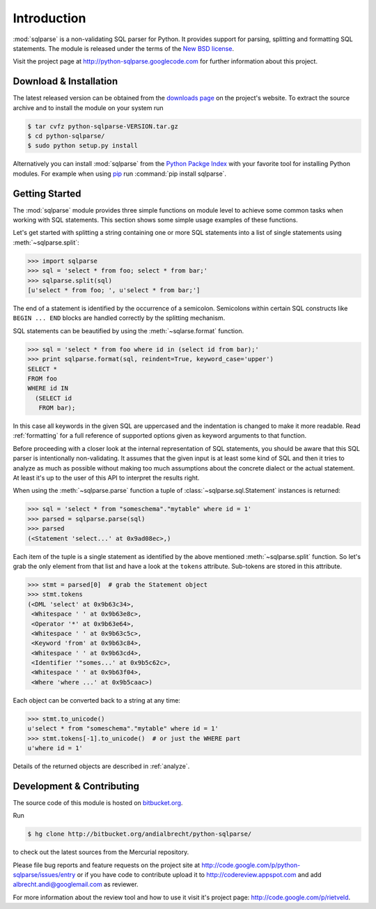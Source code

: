 Introduction
============

:mod:`sqlparse` is a non-validating SQL parser for Python.
It provides support for parsing, splitting and formatting SQL statements.
The module is released under the terms of the
`New BSD license <http://www.opensource.org/licenses/bsd-license.php>`_.

Visit the project page at http://python-sqlparse.googlecode.com for
further information about this project.


Download & Installation
-----------------------

The latest released version can be obtained from the
`downloads page <http://code.google.com/p/python-sqlparse/downloads/list>`_
on the project's website. To extract the source archive and to install
the module on your system run

.. code-block:: bash

   $ tar cvfz python-sqlparse-VERSION.tar.gz
   $ cd python-sqlparse/
   $ sudo python setup.py install

Alternatively you can install :mod:`sqlparse` from the
`Python Packge Index <http://pypi.python.org/pypi/sqlparse>`_ with your
favorite tool for installing Python modules. For example when using
`pip <http://pypi.python.org/pypi/pip>`_ run :command:`pip install sqlparse`.


Getting Started
---------------

The :mod:`sqlparse` module provides three simple functions on module level
to achieve some common tasks when working with SQL statements.
This section shows some simple usage examples of these functions.

Let's get started with splitting a string containing one or more SQL
statements into a list of single statements using :meth:`~sqlparse.split`:

.. code-block:: python

  >>> import sqlparse
  >>> sql = 'select * from foo; select * from bar;'
  >>> sqlparse.split(sql)
  [u'select * from foo; ', u'select * from bar;']

The end of a statement is identified by the occurrence of a semicolon.
Semicolons within certain SQL constructs like ``BEGIN ... END`` blocks
are handled correctly by the splitting mechanism.

SQL statements can be beautified by using the :meth:`~sqlarse.format` function.

.. code-block:: python

  >>> sql = 'select * from foo where id in (select id from bar);'
  >>> print sqlparse.format(sql, reindent=True, keyword_case='upper')
  SELECT *
  FROM foo
  WHERE id IN
    (SELECT id
     FROM bar);

In this case all keywords in the given SQL are uppercased and the
indentation is changed to make it more readable. Read :ref:`formatting` for
a full reference of supported options given as keyword arguments
to that function.

Before proceeding with a closer look at the internal representation of
SQL statements, you should be aware that this SQL parser is intentionally
non-validating. It assumes that the given input is at least some kind
of SQL and then it tries to analyze as much as possible without making
too much assumptions about the concrete dialect or the actual statement.
At least it's up to the user of this API to interpret the results right.

When using the :meth:`~sqlparse.parse` function a tuple of
:class:`~sqlparse.sql.Statement` instances is returned:

.. code-block:: python

  >>> sql = 'select * from "someschema"."mytable" where id = 1'
  >>> parsed = sqlparse.parse(sql)
  >>> parsed
  (<Statement 'select...' at 0x9ad08ec>,)

Each item of the tuple is a single statement as identified by the above
mentioned :meth:`~sqlparse.split` function. So let's grab the only element
from that list and have a look at the ``tokens`` attribute.
Sub-tokens are stored in this attribute.

.. code-block:: python

  >>> stmt = parsed[0]  # grab the Statement object
  >>> stmt.tokens
  (<DML 'select' at 0x9b63c34>,
   <Whitespace ' ' at 0x9b63e8c>,
   <Operator '*' at 0x9b63e64>,
   <Whitespace ' ' at 0x9b63c5c>,
   <Keyword 'from' at 0x9b63c84>,
   <Whitespace ' ' at 0x9b63cd4>,
   <Identifier '"somes...' at 0x9b5c62c>,
   <Whitespace ' ' at 0x9b63f04>,
   <Where 'where ...' at 0x9b5caac>)

Each object can be converted back to a string at any time:

.. code-block:: python

   >>> stmt.to_unicode()
   u'select * from "someschema"."mytable" where id = 1'
   >>> stmt.tokens[-1].to_unicode()  # or just the WHERE part
   u'where id = 1'

Details of the returned objects are described in :ref:`analyze`.


Development & Contributing
--------------------------

The source code of this module is hosted on
`bitbucket.org <http://bitbucket.org/andialbrecht/python-sqlparse/>`_.

Run

.. code-block:: bash

   $ hg clone http://bitbucket.org/andialbrecht/python-sqlparse/

to check out the latest sources from the Mercurial repository.

Please file bug reports and feature requests on the project site at
http://code.google.com/p/python-sqlparse/issues/entry or if you have
code to contribute upload it to http://codereview.appspot.com and
add albrecht.andi@googlemail.com as reviewer.

For more information about the review tool and how to use it visit
it's project page: http://code.google.com/p/rietveld.

